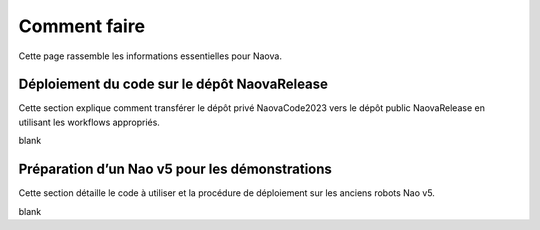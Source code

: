 .. _how-to:

Comment faire
=============

Cette page rassemble les informations essentielles pour Naova.

Déploiement du code sur le dépôt NaovaRelease
---------------------------------------------

Cette section explique comment transférer le dépôt privé NaovaCode2023 vers le dépôt public NaovaRelease en utilisant les workflows appropriés.

blank


Préparation d’un Nao v5 pour les démonstrations
-----------------------------------------------

Cette section détaille le code à utiliser et la procédure de déploiement sur les anciens robots Nao v5.

blank 

